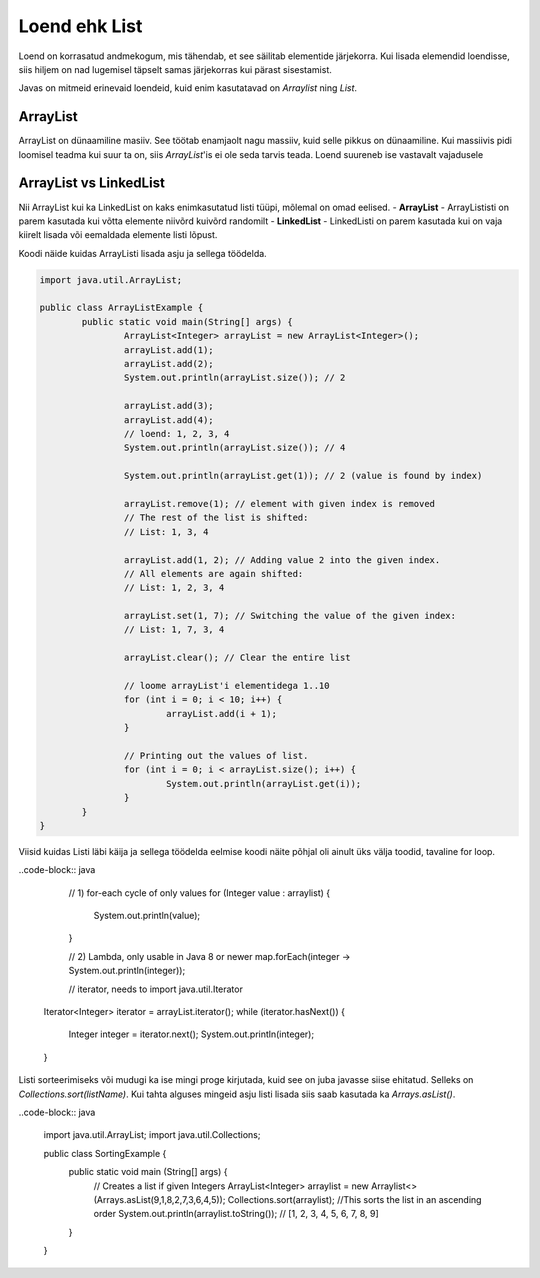 ==============
Loend ehk List
==============
Loend on korrasatud andmekogum, mis tähendab, et see säilitab elementide järjekorra. Kui lisada elemendid loendisse, siis hiljem on nad lugemisel täpselt samas järjekorras kui pärast sisestamist.

Javas on mitmeid erinevaid loendeid, kuid enim kasutatavad on *Arraylist*  ning *List*.

ArrayList
---------
ArrayList on dünaamiline masiiv. See töötab enamjaolt nagu massiiv, kuid selle pikkus on dünaamiline. Kui massiivis pidi loomisel teadma kui suur ta on, siis *ArrayList*'is ei ole seda tarvis teada. Loend suureneb ise vastavalt vajadusele

ArrayList vs LinkedList
-----------------------

Nii ArrayList kui ka LinkedList on kaks enimkasutatud listi tüüpi, mõlemal on omad eelised.
- **ArrayList** - ArrayLististi on parem kasutada kui võtta elemente niivõrd kuivõrd randomilt
- **LinkedList** - LinkedListi on parem kasutada kui on vaja kiirelt lisada või eemaldada elemente listi lõpust.

Koodi näide kuidas ArrayListi lisada asju ja sellega töödelda.

.. code-block:: java

	import java.util.ArrayList;
  	
  	public class ArrayListExample {
  		public static void main(String[] args) {
 	 		ArrayList<Integer> arrayList = new ArrayList<Integer>();
	 		arrayList.add(1);
			arrayList.add(2);
			System.out.println(arrayList.size()); // 2
	 	
			arrayList.add(3);
			arrayList.add(4);
			// loend: 1, 2, 3, 4
			System.out.println(arrayList.size()); // 4
	 	
			System.out.println(arrayList.get(1)); // 2 (value is found by index)
	 	
			arrayList.remove(1); // element with given index is removed
			// The rest of the list is shifted:
			// List: 1, 3, 4
	 	
			arrayList.add(1, 2); // Adding value 2 into the given index.
			// All elements are again shifted:
			// List: 1, 2, 3, 4
	 	
			arrayList.set(1, 7); // Switching the value of the given index:
			// List: 1, 7, 3, 4
 	
			arrayList.clear(); // Clear the entire list
			
			// loome arrayList'i elementidega 1..10
			for (int i = 0; i < 10; i++) {
				arrayList.add(i + 1);
			}

			// Printing out the values of list.
			for (int i = 0; i < arrayList.size(); i++) {
				System.out.println(arrayList.get(i));
			}
 		}
	}

Viisid kuidas Listi läbi käija ja sellega töödelda eelmise koodi näite põhjal oli ainult üks välja toodid, tavaline for loop.

..code-block:: java

	// 1) for-each cycle of only values
	for (Integer value : arraylist) {
		System.out.println(value);
	}

	// 2) Lambda, only usable in Java 8 or newer
	map.forEach(integer -> System.out.println(integer));

	// iterator, needs to import java.util.Iterator
    Iterator<Integer> iterator = arrayList.iterator();
    while (iterator.hasNext()) {
        Integer integer = iterator.next();
        System.out.println(integer);
    }

Listi sorteerimiseks või mudugi ka ise mingi proge kirjutada, kuid see on juba javasse siise ehitatud. Selleks on *Collections.sort(listName)*. Kui tahta alguses mingeid asju listi lisada siis saab kasutada ka *Arrays.asList()*.

..code-block:: java

	import java.util.ArrayList;
	import java.util.Collections;

	public class SortingExample {
		public static void main (String[] args) {
			// Creates a list if given Integers
			ArrayList<Integer> arraylist = new Arraylist<>(Arrays.asList(9,1,8,2,7,3,6,4,5));
			Collections.sort(arraylist); //This sorts the list in an ascending order
			System.out.println(arraylist.toString()); // [1, 2, 3, 4, 5, 6, 7, 8, 9]
		}
	}

